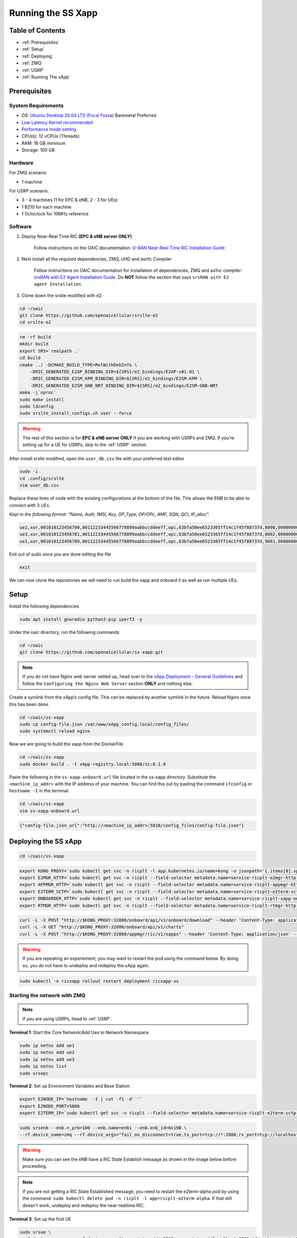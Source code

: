 ===================
Running the SS Xapp 
===================

Table of Contents
=================

* :ref:`Prerequisites`
* :ref:`Setup`
* :ref:`Deploying`
* :ref:`ZMQ`
* :ref:`USRP`
* :ref:`Running The xApp`

.. _Prerequisites:

Prerequisites 
=============

System Requirements
-------------------

* OS: `Ubuntu Desktop 20.04 LTS (Focal Fossa) <https://www.releases.ubuntu.com/focal/ubuntu-20.04.6-desktop-amd64.iso>`_ Baremetal Preferred
* `Low Latency Kernel recommended <https://unix.stackexchange.com/questions/739769/how-do-you-install-the-linux-lowlatency-kernel-and-why-does-it-stops-at-version>`_
* `Performance mode setting <https://askubuntu.com/questions/604720/setting-to-high-performance>`_
* CPU(s): 12 vCPUs (Threads)
* RAM: 16 GB minimum
* Storage: 100 GB

Hardware
--------

For ZMQ scenario:

* 1 machine

For USRP scenario:

* 3 - 4 machines (1 for EPC & eNB, 2 - 3 for UEs)
* 1 B210 for each machine
* 1 Octoclock for 10MHz reference

Software
--------

1. Deploy Near-Real Time RIC **(EPC & eNB server ONLY)**

    Follow instructions on the OAIC documentation: `O-RAN Near-Real Time RIC Installation Guide <https://openaicellular.github.io/oaic/oran_installation.html>`_

2. Next install all the required dependencies, ZMQ, UHD and asn1c Compiler

    Follow instructions on OAIC documentation for installation of dependencies, ZMQ and as1nc compiler: `srsRAN with E2 Agent Installation Guide <https://openaicellular.github.io/oaic/srsRAN_installation.html>`_. Do **NOT** follow the section that says ``srsRAN with E2 agent Installation``.

3. Clone down the srslte modified with e2

.. code-block:: bash

    cd ~/oaic
    git clone https://github.com/openaicellular/srslte-e2
    cd srslte-e2

.. code-block:: bash
    
    rm -rf build
    mkdir build
    export SRS=`realpath .`
    cd build
    cmake ../ -DCMAKE_BUILD_TYPE=RelWithDebInfo \
        -DRIC_GENERATED_E2AP_BINDING_DIR=${SRS}/e2_bindings/E2AP-v01.01 \
        -DRIC_GENERATED_E2SM_KPM_BINDING_DIR=${SRS}/e2_bindings/E2SM-KPM \
        -DRIC_GENERATED_E2SM_GNB_NRT_BINDING_DIR=${SRS}/e2_bindings/E2SM-GNB-NRT
    make -j`nproc`
    sudo make install
    sudo ldconfig
    sudo srslte_install_configs.sh user --force
    
.. warning::

    The rest of this section is for **EPC & eNB server ONLY** if you are working with USRPs and ZMQ. If you're setting up for a UE for USRPs, skip to the :ref:`USRP` section.
   
After install srslte modified, open the ``user_db.csv`` file with your preferred text editor

.. code-block:: bash

    sudo -i
    cd .config/srslte
    vim user_db.csv
    
Replace these lines of code with the existing configurations at the bottom of the file. This allows the ENB to be able to connect with 3 UEs. 

*Kept in the following format: "Name, Auth, IMSI, Key, OP_Type, OP/OPc, AMF, SQN, QCI, IP_alloc".*
   
.. code-block:: rst

    ue2,xor,001010123456780,00112233445566778899aabbccddeeff,opc,63bfa50ee6523365ff14c1f45f88737d,8000,000000001635,7,dynamic
    ue3,xor,001010123456781,00112233445566778899aabbccddeeff,opc,63bfa50ee6523365ff14c1f45f88737d,8002,0000000014eb,7,dynamic
    ue1,xor,001010123456789,00112233445566778899aabbccddeeff,opc,63bfa50ee6523365ff14c1f45f88737d,9001,00000000131b,7,dynamic

Exit out of sudo once you are done editing the file

.. code-block:: bash

    exit

We can now clone the repositories we will need to run build the xapp and onboard it as well as run multiple UEs.

.. _Setup:

Setup
=====

Install the following dependencies

.. code-block:: bash

    sudo apt install gnuradio python3-pip iperf3 -y

Under the oaic directory, run the following commands

.. code-block:: bash

    cd ~/oaic
    git clone https://github.com/openaicellular/ss-xapp.git

.. note::

    If you do not have Nginx web server setted up, head over to the  `xApp Deployment - General Guidelines <https://openaicellular.github.io/oaic/xapp_deployment.html>`_ and follow the ``Configuring the Nginx Web Server`` section **ONLY** and nothing else.

Create a symlink from the xApp’s config file. This can be replaced by another symlink in the future. Reload Nginx once this has been done.

.. code-block:: bash

    cd ~/oaic/ss-xapp
    sudo cp config-file.json /var/www/xApp_config.local/config_files/
    sudo systemctl reload nginx

Now we are going to build the xapp from the DockerFile

.. code-block:: bash

    cd ~/oaic/ss-xapp
    sudo docker build . -t xApp-registry.local:5008/ss:0.1.0

Paste the following in the ``ss-xapp-onboard.url`` file located in the ss-xapp directory. Substitute the ``<machine_ip_addr>`` with the IP address of your machine. You can find this out by pasting the command ``ifconfig`` or ``hostname -I`` in the terminal.

.. code-block:: bash

    cd ~/oaic/ss-xapp
    vim ss-xapp-onboard.url

.. code-block:: bash

    {"config-file.json_url":"http://<machine_ip_addr>:5010/config_files/config-file.json"}
    
.. _Deploying:
    
Deploying the SS xApp
=====================

.. code-block:: bash

    cd ~/oaic/ss-xapp

.. code-block:: bash
    
    export KONG_PROXY=`sudo kubectl get svc -n ricplt -l app.kubernetes.io/name=kong -o jsonpath='{.items[0].spec.clusterIP}'`
    export E2MGR_HTTP=`sudo kubectl get svc -n ricplt --field-selector metadata.name=service-ricplt-e2mgr-http -o jsonpath='{.items[0].spec.clusterIP}'`
    export APPMGR_HTTP=`sudo kubectl get svc -n ricplt --field-selector metadata.name=service-ricplt-appmgr-http -o jsonpath='{.items[0].spec.clusterIP}'`
    export E2TERM_SCTP=`sudo kubectl get svc -n ricplt --field-selector metadata.name=service-ricplt-e2term-sctp-alpha -o jsonpath='{.items[0].spec.clusterIP}'`
    export ONBOARDER_HTTP=`sudo kubectl get svc -n ricplt --field-selector metadata.name=service-ricplt-xapp-onboarder-http -o jsonpath='{.items[0].spec.clusterIP}'`
    export RTMGR_HTTP=`sudo kubectl get svc -n ricplt --field-selector metadata.name=service-ricplt-rtmgr-http -o jsonpath='{.items[0].spec.clusterIP}'`

.. code-block:: bash

    curl -L -X POST "http://$KONG_PROXY:32080/onboard/api/v1/onboard/download" --header 'Content-Type: application/json' --data-binary "@ss-xapp-onboard.url"
    curl -L -X GET "http://$KONG_PROXY:32080/onboard/api/v1/charts"
    curl -L -X POST "http://$KONG_PROXY:32080/appmgr/ric/v1/xapps" --header 'Content-Type: application/json' --data-raw '{"xappName": "ss"}'

.. warning::

    If you are repeating an experiement, you may want to restart the pod using the command below. By doing so, you do not have to undeploy and redeploy the xApp again.
    
.. code-block:: bash

    sudo kubectl -n ricxapp rollout restart deployment ricxapp-ss

.. _ZMQ:

Starting the network with ZMQ
-----------------------------

.. note::

    If you are using USRPs, head to :ref:`USRP`. 

**Terminal 1**: Start the Core Network/Add Ues to Network Namespace

.. code-block:: bash

    sudo ip netns add ue1
    sudo ip netns add ue2
    sudo ip netns add ue3
    sudo ip netns list    
    sudo srsepc 

**Terminal 2**: Set up Environment Variables and Base Station

.. code-block:: bash

    export E2NODE_IP=`hostname  -I | cut -f1 -d' '`
    export E2NODE_PORT=5006
    export E2TERM_IP=`sudo kubectl get svc -n ricplt --field-selector metadata.name=service-ricplt-e2term-sctp-alpha -o jsonpath='{.items[0].spec.clusterIP}'`
    
.. code-block:: bash
       
    sudo srsenb --enb.n_prb=100 --enb.name=enb1 --enb.enb_id=0x19B \
    --rf.device_name=zmq --rf.device_args="fail_on_disconnect=true,tx_port=tcp://*:2000,rx_port=tcp://localhost:2009,id=enb,base_srate=23.04e6" --ric.agent.remote_ipv4_addr=${E2TERM_IP} --log.all_level=warn --ric.agent.log_level=debug --log.filename=stdout --ric.agent.local_ipv4_addr=${E2NODE_IP} --ric.agent.local_port=${E2NODE_PORT} --slicer.enable=1 --slicer.workshare=0

.. warning::

    Make sure you can see the eNB have a RIC State Establish message as shown in the image below before proceeding.

.. image:: RIC_State_Established.png
    :width: 80%
    :alt: eNB having a RIC State Established message

.. note::

    If you are not getting a RIC State Established message, you need to restart the e2term-alpha pod by using the command: ``sudo kubectl delete pod -n ricplt -l app=ricplt-e2term-alpha``. If that still doesn't work, undeploy and redeploy the near-realtime RIC.


**Terminal 3**: Set up the first UE

.. code-block:: bash

    sudo srsue \
    --rf.device_name=zmq --rf.device_args="tx_port=tcp://*:2010,rx_port=tcp://localhost:2300,id=ue,base_srate=23.04e6" --usim.algo=xor --usim.imsi=001010123456789 --usim.k=00112233445566778899aabbccddeeff --usim.imei=353490069873310 --log.all_level=warn --log.filename=stdout --gw.netns=ue1

**Terminal 4**: Set up the second UE

.. code-block:: bash

    sudo srsue \
    --rf.device_name=zmq --rf.device_args="tx_port=tcp://*:2007,rx_port=tcp://localhost:2400,id=ue,base_srate=23.04e6" --usim.algo=xor --usim.imsi=001010123456780 --usim.k=00112233445566778899aabbccddeeff --usim.imei=353490069873310 --log.all_level=warn --log.filename=stdout --gw.netns=ue2
    
**Terminal 5**: Set up the third UE

.. code-block:: bash

    sudo srsue \
    --rf.device_name=zmq --rf.device_args="tx_port=tcp://*:2008,rx_port=tcp://localhost:2500,id=ue,base_srate=23.04e6" --usim.algo=xor --usim.imsi=001010123456781 --usim.k=00112233445566778899aabbccddeeff --usim.imei=353490069873310 --log.all_level=warn --log.filename=stdout --gw.netns=ue3
    
Open the ``GNU Radio Companion`` App. It should be installed when installing the gnuradio package. Open the ``multi_ue.grc`` file located in the ~/oaic/ss-xapp directory.

Press play as marked in the image below. This allows the UEs to attach to the eNodeB base station.

.. image:: gnu_flowchart.png
    :width: 80%
    :alt: GNU Flowchart
    
.. note::

    Execute the next commands each in a separate terminal

**Terminal 6/7/8**: Set up iperf3 test on the server side

.. code-block:: bash
   
    iperf3 -s -B 172.16.0.1 -p 5006 -i 1

.. code-block:: bash

    iperf3 -s -B 172.16.0.1 -p 5020 -i 1 

.. code-block:: bash

    iperf3 -s -B 172.16.0.1 -p 5021 -i 1

.. note::

    Execute the next commands each in a separate terminal

**Terminal 9/10/11**: Set up iperf3 test on the client side

We add an additional bandwidth argument "-b xxM" on each iperf3 test on client side to create a scenario of UEs trying to access more or less of resources on the network. If a UE surpasses the pre-determined threshold for amount of data packets transmitted, it is considered as malicious by the SS xApp.

.. code-block:: bash

   sudo ip netns exec ue1 iperf3 -c 172.16.0.1 -p 5006 -i 1 -t 36000 -R -b 40M

.. code-block:: bash

   sudo ip netns exec ue2 iperf3 -c 172.16.0.1 -p 5020 -i 1 -t 36000 -R -b 10M

.. code-block:: bash

   sudo ip netns exec ue3 iperf3 -c 172.16.0.1 -p 5021 -i 1 -t 36000 -R -b 15M

You should notice traffic flow on both the server and client side for both UEs.

Move on to the :ref:`Running The xApp` section for running the xApp

.. _USRP:

Starting the network with USRPs
-------------------------------

.. note::

    If you already started the network using ZMQ, you can head to the :ref:`Running The xApp` section

For better performance of USRPs, we use the CDA-2990 Octoclock as an external clock reference source for the B210s. To ensure that the B210s recognize the source, we have to add an extra argument "clock=external" on the eNodeB and UE commands.

.. image:: b210octaclock.png
    :width: 80%
    :alt: B210 with Octoclock Setup

Connect the SMA cables from each of the 10 MHz out of the Octoclock to the REF IN port for the B210 as shown in the picture.

Connect the two Antennas in the RF A section for both the TX/RX and RX2 ports.

Connect the USB port from the B210 to your machines. 

Before starting the network, check to see if each machine recognizes the USRPs by using the following command.

.. code-block:: bash

    sudo uhd_images_downloader
    sudo uhd_find_devices

Install iperf3 for all machines if not already done so.

.. code-block:: bash

    sudo apt install iperf3 -y

**Machine 1 - Terminal 1**: Start the Core Network on server side (eNodeB server)

.. code-block:: bash
  
    sudo srsepc 

**Machine 1 - Terminal 2**: Set up Environment Variables and Base Station

.. code-block:: bash

    export E2NODE_IP=`hostname  -I | cut -f1 -d' '`
    export E2NODE_PORT=5006
    export E2TERM_IP=`sudo kubectl get svc -n ricplt --field-selector metadata.name=service-ricplt-e2term-sctp-alpha -o jsonpath='{.items[0].spec.clusterIP}'`
    
.. code-block:: bash
       
    sudo srsenb --enb.n_prb=100 --enb.name=enb1 --enb.enb_id=0x19B --rf.device_name=uhd --rf.device_args="clock=external" --ric.agent.remote_ipv4_addr=${E2TERM_IP} --log.all_level=warn --ric.agent.log_level=debug --log.filename=stdout --ric.agent.local_ipv4_addr=${E2NODE_IP} --ric.agent.local_port=${E2NODE_PORT} --slicer.enable=1 --slicer.workshare=0

.. warning::

    Make sure you can see the eNB have a RIC State Establish message as shown in the image below before proceeding.

.. image:: RIC_State_Established.png
    :width: 80%
    :alt: eNB having a RIC State Established message

.. note::

    If you are not getting a RIC State Established message, you need to restart the e2term-alpha pod by using the command: ``sudo kubectl delete pod -n ricplt -l app=ricplt-e2term-alpha``. If that still doesn't work, undeploy and redeploy the near-realtime RIC.

**Machine 2 - Terminal 1**: Set up the first UE

.. code-block:: bash
    
    sudo srsue \
    --rf.device_name=uhd --rf.device_args="clock=external" --usim.algo=xor --usim.imsi=001010123456789 --usim.k=00112233445566778899aabbccddeeff --usim.imei=353490069873310  --log.all_level=warn --log.filename=stdout

**Machine 3 - Terminal 1**: Set up the second UE

.. code-block:: bash

    sudo srsue \
    --rf.device_name=uhd --rf.device_args="clock=external" --usim.algo=xor --usim.imsi=001010123456780 --usim.k=00112233445566778899aabbccddeeff --usim.imei=353490069873310  --log.all_level=warn --log.filename=stdout
    
**Machine 4 - Terminal 1**: Set up the third UE (If you have one)

.. code-block:: bash

    sudo srsue \
    --rf.device_name=uhd --rf.device_args="clock=external" --usim.algo=xor --usim.imsi=001010123456781 --usim.k=00112233445566778899aabbccddeeff --usim.imei=353490069873310  --log.all_level=warn --log.filename=stdout

**Machine 1 - Terminal 3/4/5**: Set up iperf3 test on the server side (eNodeB server)

.. code-block:: bash
   
   iperf3 -s -B 172.16.0.1 -p 5006 -i 1

.. code-block:: bash

   iperf3 -s -B 172.16.0.1 -p 5020 -i 1 

.. code-block:: bash

   iperf3 -s -B 172.16.0.1 -p 5021 -i 1 # If you have a third UE

**Machine 2/3/4 - Terminal 2**: Set up iperf3 test on the client side (UE servers)

We add an additional bandwidth argument "-b xxM" on each iperf3 test on client side to create a scenario of UEs trying to access more or less of resources on the network. If a UE surpasses the pre-determined threshold for amount of data packets transmitted, it is considered as malicious by the SS xApp.

.. code-block:: bash

   sudo iperf3 -c 172.16.0.1 -p 5006 -i 1 -t 36000 -R -b 40M

.. code-block:: bash

   sudo iperf3 -c 172.16.0.1 -p 5020 -i 1 -t 36000 -R -b 10M

.. code-block:: bash

   sudo iperf3 -c 172.16.0.1 -p 5021 -i 1 -t 36000 -R -b 15M # If you have a third UE

You should notice traffic flow on both the server and client side for all three UEs. Move on to the next step.

.. _Running The xApp:

Running the xApp
================

In your EPC & eNB server's terminal, print the logs for the SS xApp

.. note::

    The SS xApp has to be deployed in order for this to work.

.. code-block:: bash

    sudo kubectl logs -f -n ricxapp -l app=ricxapp-ss

Now run the test script with the following commands on a separate terminal, depending on the number of UEs you have.

Two UEs
-------

.. code-block:: bash

    cd ~/oaic/ss-xapp
    sudo chmod +x zmqtwoue.sh
    sudo ./zmqtwoue.sh

Three UEs
---------

.. code-block:: bash

    cd ~/oaic/ss-xapp
    sudo chmod +x zmqthreeue.sh
    sudo ./zmqthreeue.sh

After a short time you can observe through the logs that UE1 will be considered malicious and moved to a different slice. You also observe the traffic exchange for UE1 will significantly decrease. 
	
.. note::

   To run the script again, you have to restart the SS xApp and redeploy the network again.	
   
.. code-block:: bash

    sudo kubectl -n ricxapp rollout restart deployment ricxapp-ss



